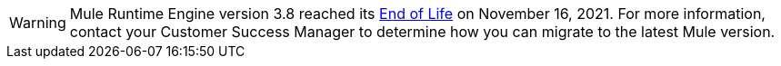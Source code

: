[WARNING]
Mule Runtime Engine version 3.8 reached its
https://www.mulesoft.com/legal/versioning-back-support-policy#mule-runtimes-end-of-life[End of Life]
on November 16, 2021. For more information, contact your Customer Success Manager to determine how you
can migrate to the latest Mule version.
